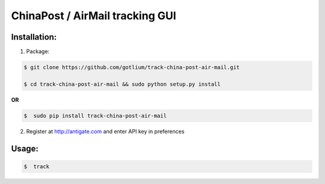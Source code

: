 ChinaPost / AirMail tracking GUI
================================


Installation:
-------------
1. Package:

.. code-block:: bash

    $ git clone https://github.com/gotlium/track-china-post-air-mail.git

    $ cd track-china-post-air-mail && sudo python setup.py install

**OR**

.. code-block:: bash

    $  sudo pip install track-china-post-air-mail

2. Register at http://antigate.com and enter API key in preferences

Usage:
------

.. code-block:: bash

    $  track
